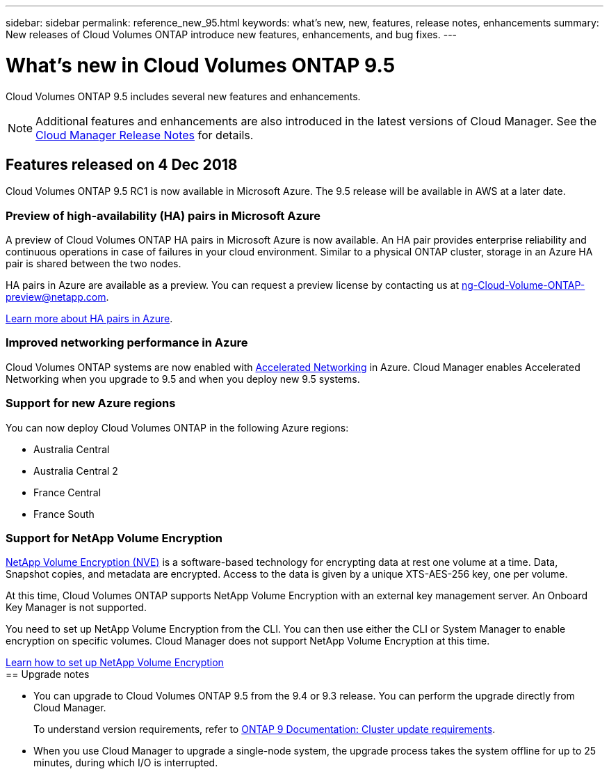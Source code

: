 ---
sidebar: sidebar
permalink: reference_new_95.html
keywords: what's new, new, features, release notes, enhancements
summary: New releases of Cloud Volumes ONTAP introduce new features, enhancements, and bug fixes.
---

= What's new in Cloud Volumes ONTAP 9.5
:hardbreaks:
:nofooter:
:icons: font
:linkattrs:
:imagesdir: ./media/

[.lead]
Cloud Volumes ONTAP 9.5 includes several new features and enhancements.

NOTE: Additional features and enhancements are also introduced in the latest versions of Cloud Manager. See the https://docs.netapp.com/us-en/occm/reference_new_occm.html[Cloud Manager Release Notes] for details.

== Features released on 4 Dec 2018

Cloud Volumes ONTAP 9.5 RC1 is now available in Microsoft Azure. The 9.5 release will be available in AWS at a later date.

=== Preview of high-availability (HA) pairs in Microsoft Azure

A preview of Cloud Volumes ONTAP HA pairs in Microsoft Azure is now available. An HA pair provides enterprise reliability and continuous operations in case of failures in your cloud environment. Similar to a physical ONTAP cluster, storage in an Azure HA pair is shared between the two nodes.

HA pairs in Azure are available as a preview. You can request a preview license by contacting us at ng-Cloud-Volume-ONTAP-preview@netapp.com.

https://docs.netapp.com/us-en/occm/concept_ha_azure.html[Learn more about HA pairs in Azure^].

=== Improved networking performance in Azure

Cloud Volumes ONTAP systems are now enabled with https://docs.microsoft.com/en-us/azure/virtual-network/create-vm-accelerated-networking-cli[Accelerated Networking^] in Azure. Cloud Manager enables Accelerated Networking when you upgrade to 9.5 and when you deploy new 9.5 systems.

=== Support for new Azure regions

You can now deploy Cloud Volumes ONTAP in the following Azure regions:

* Australia Central
* Australia Central 2
* France Central
* France South

=== Support for NetApp Volume Encryption

https://www.netapp.com/us/media/ds-3899.pdf[NetApp Volume Encryption (NVE)^] is a software-based technology for encrypting data at rest one volume at a time. Data, Snapshot copies, and metadata are encrypted. Access to the data is given by a unique XTS-AES-256 key, one per volume.

At this time, Cloud Volumes ONTAP supports NetApp Volume Encryption with an external key management server. An Onboard Key Manager is not supported.

You need to set up NetApp Volume Encryption from the CLI. You can then use either the CLI or System Manager to enable encryption on specific volumes. Cloud Manager does not support NetApp Volume Encryption at this time.

https://docs.netapp.com/us-en/occm/task_encrypting_volumes.html[Learn how to set up NetApp Volume Encryption^]
ifdef::95-aws[]
NOTE: NetApp Volume Encryption is a different encryption technology than Cloud Volumes ONTAP encryption, which encrypted data at the aggregate level and is now deprecated. An upgrade between these two encryption technologies is not possible. See <<Deprecated features>> for more information.

== Support for M5 instances in AWS

Cloud Volumes ONTAP now supports the following M5 instances:

* m5.xlarge with Explore and BYOL
* m5.2xlarge with Standard and BYOL
* m5.4xlarge with Premium and BYOL

These instances use a hypervisor that is based on KVM technology. They support a smaller number of data disks than other instance types: up to 24 data disks for single-node systems and 21 data disks for HA configurations.

https://aws.amazon.com/ec2/instance-types/m5/[Learn about the benefits and review product details^].

== Deprecated features

Two features are no longer supported in this release.

=== Cloud Volumes ONTAP encryption is no longer supported in AWS

Data-at-rest encryption of aggregates using external key managers is no longer supported. If you are currently using this feature and you want to upgrade, you must launch a new 9.5 system and then https://docs.netapp.com/us-en/occm/task_replicating_data.html[replicate data] to that system.

You can encrypt data by using NetApp Volume Encryption or by using the AWS Key Management Service (KMS).

=== c4.2xlarge is no longer supported

The c4.2xlarge instance type is not supported with the 9.5 release. If you are currently using this instance type, you must first https://docs.netapp.com/us-en/occm/task_modifying_ontap_cloud.html#changing-the-instance-or-virtual-machine-type-for-cloud-volumes-ontap[change to a new instance type] before you upgrade to the 9.5 release.
endif::[]
== Upgrade notes

* You can upgrade to Cloud Volumes ONTAP 9.5 from the 9.4 or 9.3 release. You can perform the upgrade directly from Cloud Manager.
+
To understand version requirements, refer to http://docs.netapp.com/ontap-9/topic/com.netapp.doc.exp-dot-upgrade/GUID-AC0EB781-583F-4C90-A4C4-BC7B14CEFD39.html[ONTAP 9 Documentation: Cluster update requirements^].

* When you use Cloud Manager to upgrade a single-node system, the upgrade process takes the system offline for up to 25 minutes, during which I/O is interrupted.
ifdef::95-aws[]
* Upgrades of HA pairs in AWS are nondisruptive. A nondisruptive upgrade upgrades both nodes in an HA pair concurrently while maintaining service to clients.
endif::[]
